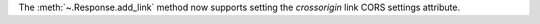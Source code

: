 The :meth:`~.Response.add_link` method now supports setting the `crossorigin`
link CORS settings attribute.
